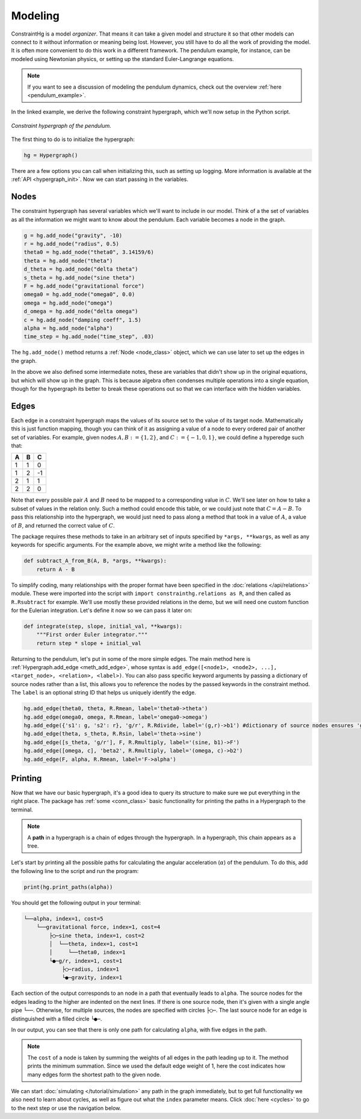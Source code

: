 Modeling
========

ConstraintHg is a model *organizer*. That means it can take a given model and structure it so that other models can connect to it without information or meaning being lost. However, you still have to do all the work of providing the model. It is often more convenient to do this work in a different framework. The pendulum example, for instance, can be modeled using Newtonian physics, or setting up the standard Euler-Langrange equations.

.. note:: If you want to see a discussion of modeling the pendulum dynamics, check out the overview :ref:`here <pendulum_example>`.

In the linked example, we derive the following constraint hypergraph, which we'll now setup in the Python script.

.. figure:: https://github.com/user-attachments/assets/5512efdb-629c-46e7-9ac4-f919afc1442e
    :alt: CHG of a pendulum
    :width: 883px
    :align: center
    :name: chg_pend_intro
    
    *Constraint hypergraph of the pendulum.*

The first thing to do is to initialize the hypergraph:

.. code-block::

    hg = Hypergraph()

There are a few options you can call when initializing this, such as setting up logging. More information is available at the :ref:`API <hypergraph_init>`. Now we can start passing in the variables.

Nodes
-----

The constraint hypergraph has several variables which we'll want to include in our model. Think of a the set of variables as all the information we might want to know about the pendulum. Each variable becomes a node in the graph.

.. code-block:: python

    g = hg.add_node("gravity", -10)
    r = hg.add_node("radius", 0.5)
    theta0 = hg.add_node("theta0", 3.14159/6)
    theta = hg.add_node("theta")
    d_theta = hg.add_node("delta theta")
    s_theta = hg.add_node("sine theta")
    F = hg.add_node("gravitational force")
    omega0 = hg.add_node("omega0", 0.0)
    omega = hg.add_node("omega")
    d_omega = hg.add_node("delta omega")
    c = hg.add_node("damping coeff", 1.5)
    alpha = hg.add_node("alpha")
    time_step = hg.add_node("time_step", .03)

The ``hg.add_node()`` method returns a :ref:`Node <node_class>` object, which we can use later to set up the edges in the graph.

In the above we also defined some intermediate notes, these are variables that didn't show up in the original equations, but which will show up in the graph. This is because algebra often condenses multiple operations into a single equation, though for the hypergraph its better to break these operations out so that we can interface with the hidden variables. 

Edges
-----
Each edge in a constraint hypergraph maps the values of its source set to the value of its target node. Mathematically this is just function mapping, though you can think of it as assigning a value of a node to every ordered pair of another set of variables. For example, given nodes :math:`A, B := \lbrace 1, 2 \rbrace`, and :math:`C := \lbrace -1, 0, 1 \rbrace`, we could define a hyperedge such that:

======  ======  ======
 **A**   **B**   **C**
======  ======  ======
   1       1       0 
   1       2       -1 
   2       1       1 
   2       2       0
======  ======  ======

Note that every possible pair :math:`A` and :math:`B` need to be mapped to a corresponding value in :math:`C`. We'll see later on how to take a subset of values  in the relation only. Such a method could encode this table, or we could just note that :math:`C = A - B`. To pass this relationship into the hypergraph, we would just need to pass along a method that took in a value of :math:`A`, a value of :math:`B`, and returned the correct value of :math:`C`. 

The package requires these methods to take in an arbitrary set of inputs specified by ``*args, **kwargs``, as well as any keywords for specific arguments. For the example above, we might write a method like the following:

.. code-block:: python

    def subtract_A_from_B(A, B, *args, **kwargs):
        return A - B

To simplify coding, many relationships with the proper format have been specified in the :doc:`relations </api/relations>` module. These were imported into the script with ``import constrainthg.relations as R``, and then called as ``R.Rsubtract`` for example. We'll use mostly these provided relations in the demo, but we will need one custom function for the Eulerian integration. Let's define it now so we can pass it later on:

.. code-block:: python

    def integrate(step, slope, initial_val, **kwargs):
        """First order Euler integrator."""
        return step * slope + initial_val

Returning to the pendulum, let's put in some of the more simple edges. The main method here is :ref:`Hypergraph.add_edge <meth_add_edge>`, whose syntax is ``add_edge([<node1>, <node2>, ...], <target_node>, <relation>, <label>)``. You can also pass specific keyword arguments by passing a dictionary of source nodes rather than a list, this allows you to reference the nodes by the passed keywords in the constraint method. The ``label`` is an optional string ID that helps us uniquely identify the edge.

.. code-block:: python

    hg.add_edge(theta0, theta, R.Rmean, label='theta0->theta')
    hg.add_edge(omega0, omega, R.Rmean, label='omega0->omega')
    hg.add_edge({'s1': g, 's2': r}, 'g/r', R.Rdivide, label='(g,r)->b1') #dictionary of source nodes ensures 'g' is the numerator.
    hg.add_edge(theta, s_theta, R.Rsin, label='theta->sine')
    hg.add_edge([s_theta, 'g/r'], F, R.Rmultiply, label='(sine, b1)->F')
    hg.add_edge([omega, c], 'beta2', R.Rmultiply, label='(omega, c)->b2')
    hg.add_edge(F, alpha, R.Rmean, label='F->alpha')

Printing
--------

Now that we have our basic hypergraph, it's a good idea to query its structure to make sure we put everything in the right place. The package has :ref:`some <conn_class>` basic functionality for printing the paths in a Hypergraph to the terminal.

.. note:: A **path** in a hypergraph is a chain of edges through the hypergraph. In a hypergraph, this chain appears as a tree.

Let's start by printing all the possible paths for calculating the angular acceleration (:math:`\alpha`) of the pendulum. To do this, add the following line to the script and run the program:

.. code-block:: python

    print(hg.print_paths(alpha))

You should get the following output in your terminal:

.. code-block::

    └──alpha, index=1, cost=5
        └──gravitational force, index=1, cost=4
            ├◯─sine theta, index=1, cost=2
            │  └──theta, index=1, cost=1
            │     └──theta0, index=1
            └●─g/r, index=1, cost=1
                ├◯─radius, index=1
                └●─gravity, index=1

Each section of the output corresponds to an node in a path that eventually leads to ``alpha``. The source nodes for the edges leading to the higher are indented on the next lines. If there is one source node, then it's given with a single angle pipe ``└──``. Otherwise, for multiple sources, the nodes are specified with circles ``├◯─``. The last source node for an edge is distinguished with a filled circle ``└●─``.

In our output, you can see that there is only one path for calculating ``alpha``, with five edges in the path. 

.. note:: The ``cost`` of a node is taken by summing the weights of all edges in the path leading up to it. The method prints the minimum summation. Since we used the default edge weight of 1, here the cost indicates how many edges form the shortest path to the given node.

We can start :doc:`simulating </tutorial/simulation>` any path in the graph immediately, but to get full functionality we also need to learn about cycles, as well as figure out what the ``index`` parameter means. Click :doc:`here <cycles>` to go to the next step or use the navigation below.